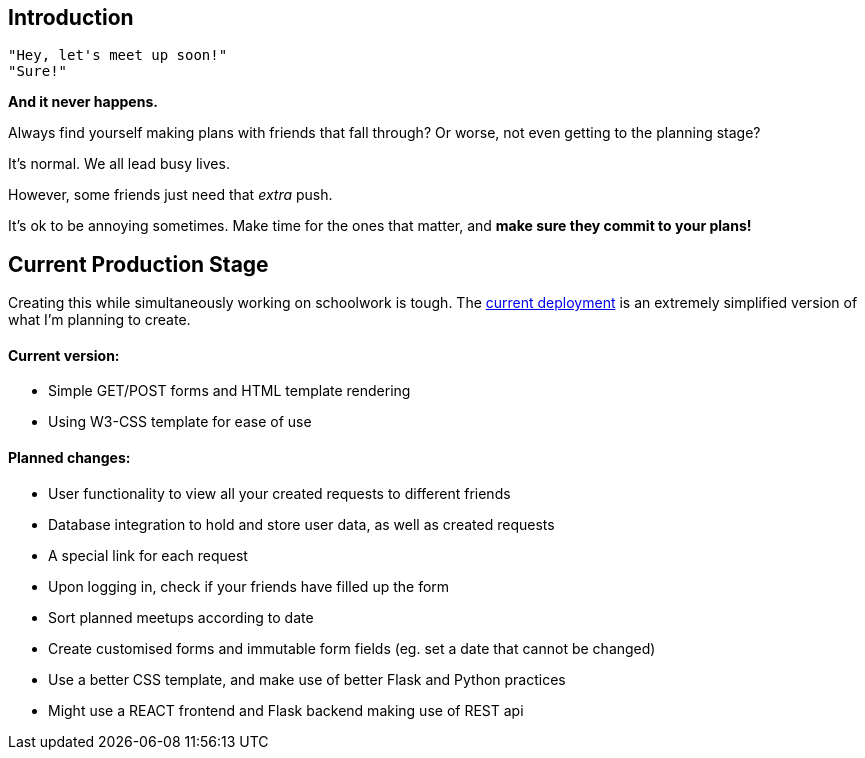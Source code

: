 ## Introduction

    "Hey, let's meet up soon!"
    "Sure!"


*And it never happens.*


Always find yourself making plans with friends that fall through? Or worse, not even getting to the planning stage?

It's normal. We all lead busy lives.

However, some friends just need that _extra_ push.

It's ok to be annoying sometimes. Make time for the ones that matter, and *make sure they commit to your plans!*

## Current Production Stage

Creating this while simultaneously working on schoolwork is tough.
The https://a-link-for-you.herokuapp.com[current deployment] is an extremely simplified version of what I'm planning to create.

#### Current version:

* Simple GET/POST forms and HTML template rendering
* Using W3-CSS template for ease of use

#### Planned changes:

* User functionality to view all your created requests to different friends
* Database integration to hold and store user data, as well as created requests
* A special link for each request
* Upon logging in, check if your friends have filled up the form
* Sort planned meetups according to date
* Create customised forms and immutable form fields (eg. set a date that cannot be changed)
* Use a better CSS template, and make use of better Flask and Python practices
* Might use a REACT frontend and Flask backend making use of REST api

